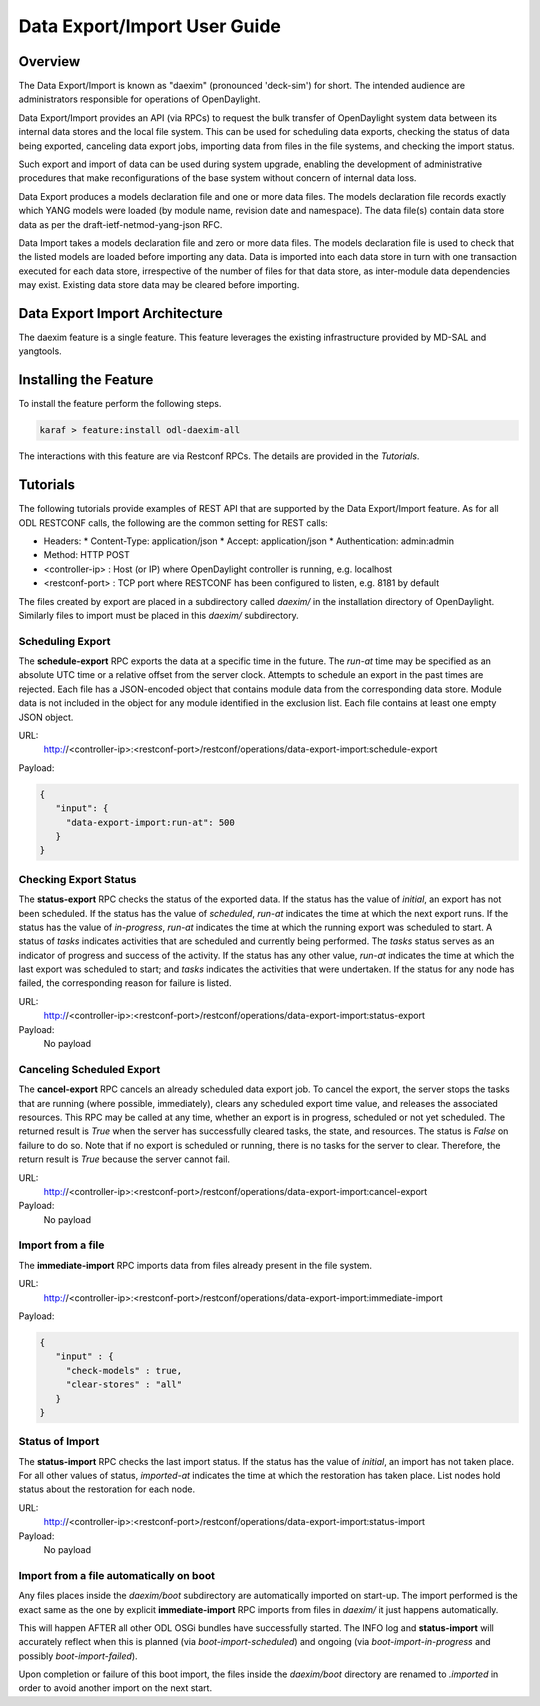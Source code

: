 .. _daexim-user-guide:

Data Export/Import User Guide
=============================


Overview
--------

The Data Export/Import is known as "daexim" (pronounced 'deck-sim') for
short. The intended audience are administrators responsible for
operations of OpenDaylight.

Data Export/Import provides an API (via RPCs) to request the bulk
transfer of OpenDaylight system data between its internal data stores
and the local file system. This can be used for scheduling data exports,
checking the status of data being exported, canceling data export jobs,
importing data from files in the file systems, and checking the import
status.

Such export and import of data can be used during system upgrade,
enabling the development of administrative procedures that make
reconfigurations of the base system without concern of internal data
loss.

Data Export produces a models declaration file and one or more data
files. The models declaration file records exactly which YANG models
were loaded (by module name, revision date and namespace). The data
file(s) contain data store data as per the draft-ietf-netmod-yang-json
RFC.

Data Import takes a models declaration file and zero or more data
files. The models declaration file is used to check that the listed
models are loaded before importing any data. Data is imported into each
data store in turn with one transaction executed for each data store,
irrespective of the number of files for that data store, as inter-module
data dependencies may exist. Existing data store data may be cleared
before importing.


Data Export Import Architecture
-------------------------------

The daexim feature is a single feature. This feature leverages the
existing infrastructure provided by MD-SAL and yangtools.


Installing the Feature
----------------------

To install the feature perform the following steps.

.. code:: bash

    karaf > feature:install odl-daexim-all


The interactions with this feature are via Restconf RPCs. The details
are provided in the `Tutorials`.


Tutorials
---------

The following tutorials provide examples of REST API that are supported
by the Data Export/Import feature.  As for all ODL RESTCONF calls, the
following are the common setting for REST calls:

* Headers:
  * Content-Type: application/json
  * Accept: application/json
  * Authentication: admin:admin
* Method: HTTP POST
* <controller-ip> : Host (or IP) where OpenDaylight controller is
  running, e.g. localhost
* <restconf-port> : TCP port where RESTCONF has been configured to
  listen, e.g. 8181 by default

The files created by export are placed in a subdirectory called
*daexim/* in the installation directory of OpenDaylight. Similarly files
to import must be placed in this *daexim/* subdirectory.



Scheduling Export
^^^^^^^^^^^^^^^^^

The **schedule-export** RPC exports the data at a specific time in the
future. The *run-at* time may be specified as an absolute UTC time or a
relative offset from the server clock. Attempts to schedule an export in
the past times are rejected. Each file has a JSON-encoded object that
contains module data from the corresponding data store.  Module data is
not included in the object for any module identified in the exclusion
list. Each file contains at least one empty JSON object.

URL:
  http://<controller-ip>:<restconf-port>/restconf/operations/data-export-import:schedule-export

Payload:

.. code:: json

  {
     "input": {
       "data-export-import:run-at": 500
     }
  }



Checking Export Status
^^^^^^^^^^^^^^^^^^^^^^

The **status-export** RPC checks the status of the exported data. If the
status has the value of *initial*, an export has not been scheduled. If
the status has the value of *scheduled*, *run-at* indicates the time at
which the next export runs. If the status has the value of
*in-progress*, *run-at* indicates the time at which the running export
was scheduled to start. A status of *tasks* indicates activities that
are scheduled and currently being performed. The *tasks* status serves
as an indicator of progress and success of the activity. If the status
has any other value, *run-at* indicates the time at which the last
export was scheduled to start; and *tasks* indicates the activities that
were undertaken. If the status for any node has failed, the
corresponding reason for failure is listed.

URL:
  http://<controller-ip>:<restconf-port>/restconf/operations/data-export-import:status-export

Payload:
  No payload



Canceling Scheduled Export
^^^^^^^^^^^^^^^^^^^^^^^^^^

The **cancel-export** RPC cancels an already scheduled data export
job. To cancel the export, the server stops the tasks that are running
(where possible, immediately), clears any scheduled export time value,
and releases the associated resources. This RPC may be called at any
time, whether an export is in progress, scheduled or not yet
scheduled. The returned result is *True* when the server has
successfully cleared tasks, the state, and resources. The status is
*False* on failure to do so. Note that if no export is scheduled or
running, there is no tasks for the server to clear. Therefore, the
return result is *True* because the server cannot fail.

URL:
  http://<controller-ip>:<restconf-port>/restconf/operations/data-export-import:cancel-export

Payload:
  No payload


Import from a file
^^^^^^^^^^^^^^^^^^

The **immediate-import** RPC imports data from files already present in
the file system.

URL:
  http://<controller-ip>:<restconf-port>/restconf/operations/data-export-import:immediate-import

Payload:

.. code:: json

  {
     "input" : {
       "check-models" : true,
       "clear-stores" : "all"
     }
  }




Status of Import
^^^^^^^^^^^^^^^^

The **status-import** RPC checks the last import status. If the status
has the value of *initial*, an import has not taken place. For all other
values of status, *imported-at* indicates the time at which the
restoration has taken place. List nodes hold status about the
restoration for each node.

URL:
  http://<controller-ip>:<restconf-port>/restconf/operations/data-export-import:status-import

Payload:
  No payload


Import from a file automatically on boot
^^^^^^^^^^^^^^^^^^^^^^^^^^^^^^^^^^^^^^^^

Any files places inside the *daexim/boot* subdirectory are automatically
imported on start-up.  The import performed is the exact same as the one by explicit
**immediate-import** RPC imports from files in *daexim/* it just happens automatically.

This will happen AFTER all other ODL OSGi bundles have successfully started.  The INFO log and
**status-import** will accurately reflect when this is planned (via *boot-import-scheduled*)
and ongoing (via *boot-import-in-progress* and possibly *boot-import-failed*).

Upon completion or failure of this boot import, the files inside the *daexim/boot* directory
are renamed to *.imported* in order to avoid another import on the next start.
